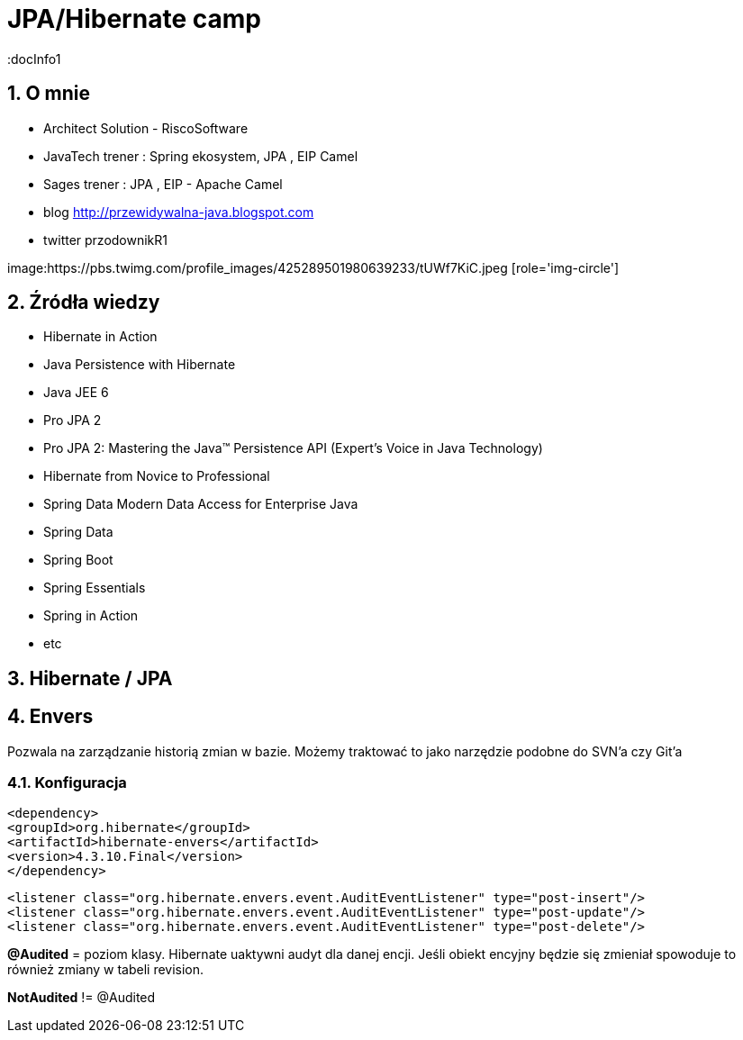 = JPA/Hibernate camp
:docInfo1
:numbered:
:icons: font
:pagenums:
:imagesdir: img
:iconsdir: ./icons
:stylesdir: ./styles
:scriptsdir: ./js

:image-link: https://pbs.twimg.com/profile_images/425289501980639233/tUWf7KiC.jpeg
ifndef::sourcedir[:sourcedir: ./src/main/java/]
ifndef::resourcedir[:resourcedir: ./src/main/resources/]
ifndef::imgsdir[:imgsdir: ./../img]
:source-highlighter: coderay


== O mnie
* Architect Solution - RiscoSoftware 
* JavaTech trener : Spring ekosystem, JPA , EIP Camel 
* Sages trener : JPA , EIP - Apache Camel 
* blog link:http://przewidywalna-java.blogspot.com[]
* twitter przodownikR1

image:{image-link} [role='img-circle']

== Źródła wiedzy 
 - Hibernate in Action
 - Java Persistence with Hibernate
 - Java JEE 6
 - Pro JPA 2
 - Pro JPA 2: Mastering the Java(TM) Persistence API (Expert's Voice in Java Technology)
 - Hibernate from Novice to Professional 
 - Spring Data Modern Data Access for Enterprise Java
 - Spring Data
 - Spring Boot
 - Spring Essentials
 - Spring in Action
 - etc 

== Hibernate / JPA


== Envers

Pozwala na zarządzanie historią zmian w bazie. Możemy traktować to jako narzędzie podobne do SVN'a czy Git'a


=== Konfiguracja

[source,xml]
----
<dependency>
<groupId>org.hibernate</groupId>
<artifactId>hibernate-envers</artifactId>
<version>4.3.10.Final</version>
</dependency>
----

[source,xml]
----
<listener class="org.hibernate.envers.event.AuditEventListener" type="post-insert"/>
<listener class="org.hibernate.envers.event.AuditEventListener" type="post-update"/>
<listener class="org.hibernate.envers.event.AuditEventListener" type="post-delete"/>
----

*@Audited* = poziom klasy. Hibernate uaktywni audyt dla danej encji. 
Jeśli obiekt encyjny będzie się zmieniał spowoduje to również zmiany w tabeli revision.


*NotAudited* != @Audited

 
